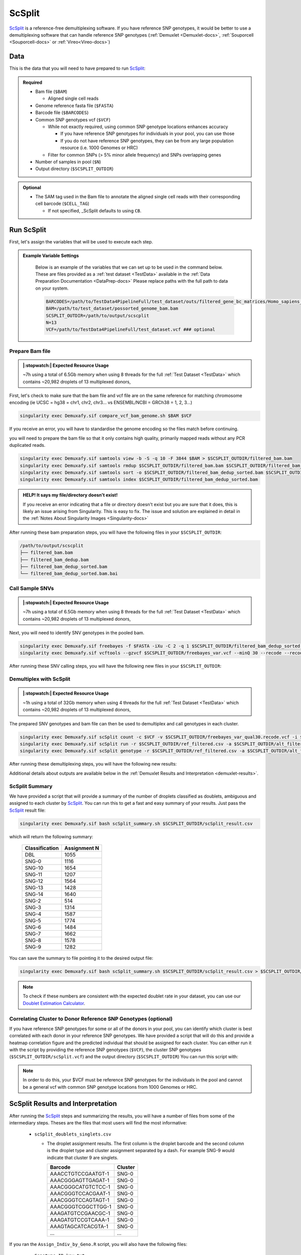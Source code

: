 .. _scSplit-docs:

ScSplit
===========================

.. _ScSplit: https://github.com/jon-xu/scSplit
.. _publication: https://genomebiology.biomedcentral.com/articles/10.1186/s13059-024-03224-8

ScSplit_ is a reference-free demultiplexing software. If you have reference SNP genotypes, it would be better to use a demultiplexing software that can handle reference SNP genotypes (:ref:`Demuxlet <Demuxlet-docs>`, :ref:`Souporcell <Souporcell-docs>` or :ref:`Vireo<Vireo-docs>`)

Data
----
This is the data that you will need to have prepared to run ScSplit_:

.. admonition:: Required
  :class: important

  - Bam file (``$BAM``)

    - Aligned single cell reads

  - Genome reference fasta file (``$FASTA``)

  - Barcode file (``$BARCODES``)

  - Common SNP genotypes vcf (``$VCF``)

    - While not exactly required, using common SNP genotype locations enhances accuracy

      - If you have reference SNP genotypes for individuals in your pool, you can use those

      - If you do not have reference SNP genotypes, they can be from any large population resource (i.e. 1000 Genomes or HRC)

    - Filter for common SNPs (> 5% minor allele frequency) and SNPs overlapping genes

  - Number of samples in pool (``$N``)

  - Output directory (``$SCSPLIT_OUTDIR``)


.. admonition:: Optional

    - The SAM tag used in the Bam file to annotate the aligned single cell reads with their corresponding cell barcode (``$CELL_TAG``)

      - If not specified, _ScSplit defaults to using ``CB``.


Run ScSplit
-----------
First, let's assign the variables that will be used to execute each step.

.. admonition:: Example Variable Settings
  :class: grey

    Below is an example of the variables that we can set up to be used in the command below.
    These are files provided as a :ref:`test dataset <TestData>` available in the :ref:`Data Preparation Documentation <DataPrep-docs>`
    Please replace paths with the full path to data on your system.

    .. code-block:: bash

      BARCODES=/path/to/TestData4PipelineFull/test_dataset/outs/filtered_gene_bc_matrices/Homo_sapiens_GRCh38p10/barcodes.tsv
      BAM=/path/to/test_dataset/possorted_genome_bam.bam
      SCSPLIT_OUTDIR=/path/to/output/scscplit
      N=13
      VCF=/path/to/TestData4PipelineFull/test_dataset.vcf ### optional


Prepare Bam file
^^^^^^^^^^^^^^^^
.. admonition:: |:stopwatch:| Expected Resource Usage
  :class: note

  ~7h using a total of 6.5Gb memory when using 8 threads for the full :ref:`Test Dataset <TestData>` which contains ~20,982 droplets of 13 multiplexed donors,

First, let's check to make sure that the bam file and vcf file are on the same reference for matching chromosome encoding (ie UCSC = hg38 = chr1, chr2, chr3... vs ENSEMBL/NCBI = GRCh38 = 1, 2, 3...)

.. code-block:: bash

  singularity exec Demuxafy.sif compare_vcf_bam_genome.sh $BAM $VCF

If you receive an error, you will have to standardise the genome encoding so the files match before continuing.


you will need to prepare the bam file so that it only contains high quality, primarily mapped reads without any PCR duplicated reads.

.. code-block:: bash

  singularity exec Demuxafy.sif samtools view -b -S -q 10 -F 3844 $BAM > $SCSPLIT_OUTDIR/filtered_bam.bam
  singularity exec Demuxafy.sif samtools rmdup $SCSPLIT_OUTDIR/filtered_bam.bam $SCSPLIT_OUTDIR/filtered_bam_dedup.bam
  singularity exec Demuxafy.sif samtools sort -o $SCSPLIT_OUTDIR/filtered_bam_dedup_sorted.bam $SCSPLIT_OUTDIR/filtered_bam_dedup.bam
  singularity exec Demuxafy.sif samtools index $SCSPLIT_OUTDIR/filtered_bam_dedup_sorted.bam

.. admonition:: HELP! It says my file/directory doesn't exist!
  :class: dropdown

  If you receive an error indicating that a file or directory doesn't exist but you are sure that it does, this is likely an issue arising from Singularity.
  This is easy to fix.
  The issue and solution are explained in detail in the :ref:`Notes About Singularity Images <Singularity-docs>`

After running these bam preparation steps, you will have the following files in your ``$SCSPLIT_OUTDIR``:

.. code-block::

  /path/to/output/scscplit
  ├── filtered_bam.bam
  ├── filtered_bam_dedup.bam
  ├── filtered_bam_dedup_sorted.bam
  └── filtered_bam_dedup_sorted.bam.bai



Call Sample SNVs
^^^^^^^^^^^^^^^^
.. admonition:: |:stopwatch:| Expected Resource Usage
  :class: note

  ~7h using a total of 6.5Gb memory when using 8 threads for the full :ref:`Test Dataset <TestData>` which contains ~20,982 droplets of 13 multiplexed donors,

Next, you will need to identify SNV genotypes in the pooled bam.

.. code-block:: bash

  singularity exec Demuxafy.sif freebayes -f $FASTA -iXu -C 2 -q 1 $SCSPLIT_OUTDIR/filtered_bam_dedup_sorted.bam > $SCSPLIT_OUTDIR/freebayes_var.vcf
  singularity exec Demuxafy.sif vcftools --gzvcf $SCSPLIT_OUTDIR/freebayes_var.vcf --minQ 30 --recode --recode-INFO-all --out $SCSPLIT_OUTDIR/freebayes_var_qual30

After running these SNV calling steps, you will have the following new files in your ``$SCSPLIT_OUTDIR``:

.. code-block::
  :emphasize-lines: 5,6,7

  /path/to/output/scscplit
  ├── filtered_bam.bam
  ├── filtered_bam_dedup.bam
  ├── filtered_bam_dedup_sorted.bam
  ├── filtered_bam_dedup_sorted.bam.bai
  ├── freebayes_var_qual30.log
  ├── freebayes_var_qual30.recode.vcf
  └── freebayes_var.vcf


Demultiplex with ScSplit
^^^^^^^^^^^^^^^^^^^^^^^^
.. admonition:: |:stopwatch:| Expected Resource Usage
  :class: note

  ~1h using a total of 32Gb memory when using 4 threads for the full :ref:`Test Dataset <TestData>` which contains ~20,982 droplets of 13 multiplexed donors,

The prepared SNV genotypes and bam file can then be used to demultiplex and call genotypes in each cluster.

.. code-block:: bash

  singularity exec Demuxafy.sif scSplit count -c $VCF -v $SCSPLIT_OUTDIR/freebayes_var_qual30.recode.vcf -i $SCSPLIT_OUTDIR/filtered_bam_dedup_sorted.bam -b $BARCODES ${CELL_TAG:+-t $CELL_TAG} -r $SCSPLIT_OUTDIR/ref_filtered.csv -a $SCSPLIT_OUTDIR/alt_filtered.csv -o $SCSPLIT_OUTDIR
  singularity exec Demuxafy.sif scSplit run -r $SCSPLIT_OUTDIR/ref_filtered.csv -a $SCSPLIT_OUTDIR/alt_filtered.csv -n $N -o $SCSPLIT_OUTDIR
  singularity exec Demuxafy.sif scSplit genotype -r $SCSPLIT_OUTDIR/ref_filtered.csv -a $SCSPLIT_OUTDIR/alt_filtered.csv -p $SCSPLIT_OUTDIR/scSplit_P_s_c.csv -o $SCSPLIT_OUTDIR

After running these demultiplexing steps, you will have the following new results:

.. code-block::
  :emphasize-lines: 9,10,11,12,13,14,15,16
  
  /path/to/output/scscplit
  ├── alt_filtered.csv
  ├── filtered_bam.bam
  ├── filtered_bam_dedup.bam
  ├── filtered_bam_dedup_sorted.bam
  ├── filtered_bam_dedup_sorted.bam.bai
  ├── freebayes_var_qual30.log
  ├── freebayes_var_qual30.recode.vcf
  ├── freebayes_var.vcf
  ├── ref_filtered.csv
  ├── scSplit_dist_matrix.csv
  ├── scSplit_dist_variants.txt
  ├── scSplit.log
  ├── scSplit_PA_matrix.csv
  ├── scSplit_P_s_c.csv
  ├── scSplit_result.csv
  └── scSplit.vcf

Additional details about outputs are available below in the :ref:`Demuxlet Results and Interpretation <demuxlet-results>`.


ScSplit Summary
^^^^^^^^^^^^^^^
We have provided a script that will provide a summary of the number of droplets classified as doublets, ambiguous and assigned to each cluster by ScSplit_. 
You can run this to get a fast and easy summary of your results.
Just pass the ScSplit_ result file:

.. code-block:: bash

  singularity exec Demuxafy.sif bash scSplit_summary.sh $SCSPLIT_OUTDIR/scSplit_result.csv

which will return the following summary:

  +-----------------+--------------+
  | Classification  | Assignment N |
  +=================+==============+
  | DBL             | 1055         |
  +-----------------+--------------+
  | SNG-0           | 1116         |
  +-----------------+--------------+
  | SNG-10          | 1654         |
  +-----------------+--------------+
  | SNG-11          | 1207         |
  +-----------------+--------------+
  | SNG-12          | 1564         |
  +-----------------+--------------+
  | SNG-13          | 1428         |
  +-----------------+--------------+
  | SNG-14          | 1640         |
  +-----------------+--------------+
  | SNG-2           | 514          |
  +-----------------+--------------+
  | SNG-3           | 1314         |
  +-----------------+--------------+
  | SNG-4           | 1587         |
  +-----------------+--------------+
  | SNG-5           | 1774         |
  +-----------------+--------------+
  | SNG-6           | 1484         |
  +-----------------+--------------+
  | SNG-7           | 1662         |
  +-----------------+--------------+
  | SNG-8           | 1578         |
  +-----------------+--------------+
  | SNG-9           | 1282         |
  +-----------------+--------------+

You can save the summary to file pointing it to the desired output file:

.. code-block:: bash

  singularity exec Demuxafy.sif bash scSplit_summary.sh $SCSPLIT_OUTDIR/scSplit_result.csv > $SCSPLIT_OUTDIR/scSplit_summary.tsv

.. admonition:: Note

  To check if these numbers are consistent with the expected doublet rate in your dataset, you can use our `Doublet Estimation Calculator <test.html>`__.


Correlating Cluster to Donor Reference SNP Genotypes (optional)
^^^^^^^^^^^^^^^^^^^^^^^^^^^^^^^^^^^^^^^^^^^^^^^^^^^^^^^^^^^^^^^
If you have reference SNP genotypes for some or all of the donors in your pool, you can identify which cluster is best correlated with each donor in your reference SNP genotypes. We have provided a script that will do this and provide a heatmap correlation figure and the predicted individual that should be assigned for each cluster. You can either run it with the script by providing the reference SNP genotypes (``$VCF``), the cluster SNP genotypes (``$SCSPLIT_OUTDIR/scSplit.vcf``) and the output directory (``$SCSPLIT_OUTDIR``) You can run this script with:

.. admonition:: Note

  In order to do this, your $VCF must be reference SNP genotypes for the individuals in the pool and cannot be a general vcf with common SNP genotype locations from 1000 Genomes or HRC.

.. tabs::

  .. tab:: With Script

    .. code-block:: bash

      singularity exec Demuxafy.sif Assign_Indiv_by_Geno.R -r $VCF -c $SCSPLIT_OUTDIR/scSplit.vcf -o $SCSPLIT_OUTDIR

    To see the parameter help menu, type:

    .. code-block:: bash

      singularity exec Demuxafy.sif Assign_Indiv_by_Geno.R -h

    Which will print:

    .. code-block:: bash

      usage: Assign_Indiv_by_Geno.R [-h] -r REFERENCE_VCF -c CLUSTER_VCF -o OUTDIR

      optional arguments:
      -h, --help            show this help message and exit
      -r REFERENCE_VCF, --reference_vcf REFERENCE_VCF
                                                      The output directory where results will be saved
      -c CLUSTER_VCF, --cluster_vcf CLUSTER_VCF
                                                      A QC, normalized seurat object with
                                                      classifications/clusters as Idents().
      -o OUTDIR, --outdir OUTDIR
                                                      Number of genes to use in
                                                      'Improved_Seurat_Pre_Process' function.



  .. tab:: Run in R

    You can run the reference vs cluster genotypes manually (possibly because your data doesn't have GT, DS or GP genotype formats) or because you would prefer to alter some of the steps.
    To run the correlations manually, simply start R from the singularity image:

    .. code-block:: R

      singularity exec Demuxafy.sif R

    Once, R has started, you can load the required libraries (included in the singularity image) and run the code.

    .. code-block:: bash

      .libPaths("/usr/local/lib/R/site-library") ### Required so that libraries are loaded from the image instead of locally
      library(tidyr)
      library(tidyverse)
      library(dplyr)
      library(vcfR)
      library(lsa)
      library(ComplexHeatmap)


      ########## Set up paths and variables ##########

      reference_vcf <- "/path/to/reference.vcf"
      cluster_vcf <- "/path/to/scSplit/out/scSplit.vcf"
      outdir <- "/path/to/scSplit/out/"


      ########## Set up functions ##########
      ##### Calculate DS from GP if genotypes in that format #####
      calculate_DS <- function(GP_df){
          columns <- c()
          for (i in 1:ncol(GP_df)){
              columns <- c(columns, paste0(colnames(GP_df)[i],"-0"), paste0(colnames(GP_df)[i],"-1"), paste0(colnames(GP_df)[i],"-2"))
          }
          df <- GP_df
          colnames(df) <- paste0("c", colnames(df))
          colnames_orig <- colnames(df)
          for (i in 1:length(colnames_orig)){
              df <- separate(df, sep = ",", col = colnames_orig[i], into = columns[(1+(3*(i-1))):(3+(3*(i-1)))])
          }
          df <- mutate_all(df, function(x) as.numeric(as.character(x)))
          for (i in 1: ncol(GP_df)){
              GP_df[,i] <- df[,(2+((i-1)*3))] + 2* df[,(3+((i-1)*3))]
          }
          return(GP_df)
      }

      pearson_correlation <- function(df, ref_df, clust_df){
          for (col in colnames(df)){
              for (row in rownames(df)){
                  df[row,col] <- cor(as.numeric(pull(ref_df, col)), as.numeric(pull(clust_df, row)), method = "pearson", use = "complete.obs")
              }
          }
          return(df)
      }


      ########## Read in vcf files for each of three non-reference genotype softwares ##########
      ref_geno <- read.vcfR(reference_vcf)
      cluster_geno <- read.vcfR(cluster_vcf)



      ########## Convert to tidy data frame ##########
      ####### Identify which genotype FORMAT to use #######
      ##### Cluster VCF #####
      ### Check for each of the different genotype formats ##
      ## DS ##
      format_clust=NA
      cluster_geno_tidy <- as_tibble(extract.gt(element = "DS",cluster_geno, IDtoRowNames = F))
      if (!all(colSums(is.na(cluster_geno_tidy)) == nrow(cluster_geno_tidy))){
        message("Found DS genotype format in cluster vcf. Will use that metric for cluster correlation.")
        format_clust = "DS"
      }

      ## GT ##
      if (is.na(format_clust)){
        cluster_geno_tidy <- as_tibble(extract.gt(element = "GT",cluster_geno, IDtoRowNames = F))
        if (!all(colSums(is.na(cluster_geno_tidy)) == nrow(cluster_geno_tidy))){
          message("Found GT genotype format in cluster vcf. Will use that metric for cluster correlation.")
          format_clust = "GT"

          if (any(grepl("\\|",cluster_geno_tidy[1,]))){
            separator = "|"
            message("Detected | separator for GT genotype format in cluster vcf")
          } else if (any(grepl("/",cluster_geno_tidy[1,]))) {
            separator = "/"
            message("Detected / separator for GT genotype format in cluster vcf")
          } else {
            format_clust = NA
            message("Can't identify a separator for the GT field in cluster vcf, moving on to using GP.")
          }

          cluster_geno_tidy <- as_tibble(lapply(cluster_geno_tidy, function(x) {gsub(paste0("0",separator,"0"),0, x)}) %>%
                                  lapply(., function(x) {gsub(paste0("0",separator,"1"),1, x)}) %>%
                                  lapply(., function(x) {gsub(paste0("1",separator,"0"),1, x)}) %>%
                                  lapply(., function(x) {gsub(paste0("1",separator,"1"),2, x)}))

        }
      }

      ## GP ##
      if (is.na(format_clust)){
        cluster_geno_tidy <- as_tibble(extract.gt(element = "GP",cluster_geno, IDtoRowNames =F))
        if (!all(colSums(is.na(cluster_geno_tidy)) == nrow(cluster_geno_tidy))){
          format_clust = "GP"
          cluster_geno_tidy <- calculate_DS(cluster_geno_tidy)
          message("Found GP genotype format in cluster vcf. Will use that metric for cluster correlation.")

        } else {
          print("Could not identify the expected genotype format fields (DS, GT or GP) in your cluster vcf. Please check the vcf file and make sure that one of the expected genotype format fields is included or run manually with your genotype format field of choice. Quitting")
          q()
        }
      }

          



      ### Reference VCF ###
      ### Check for each of the different genotype formats ##
      ## DS ##
      format_ref = NA
      ref_geno_tidy <- as_tibble(extract.gt(element = "DS",ref_geno, IDtoRowNames = F))
      if (!all(colSums(is.na(ref_geno_tidy)) == nrow(ref_geno_tidy))){
        message("Found DS genotype format in reference vcf. Will use that metric for cluster correlation.")
        format_ref = "DS"
      }

      ## GT ##
      if (is.na(format_ref)){
        ref_geno_tidy <- as_tibble(extract.gt(element = "GT",ref_geno, IDtoRowNames = F))
        if (!all(colSums(is.na(ref_geno_tidy)) == nrow(ref_geno_tidy))){
          message("Found GT genotype format in reference vcf. Will use that metric for cluster correlation.")
          format_ref = "GT"

          if (any(grepl("\\|",ref_geno_tidy[1,]))){
            separator = "|"
            message("Detected | separator for GT genotype format in reference vcf")
          } else if (any(grepl("/",ref_geno_tidy[1,]))) {
            separator = "/"
            message("Detected / separator for GT genotype format in reference vcf")
          } else {
            format_ref = NA
            message("Can't identify a separator for the GT field in reference vcf, moving on to using GP.")
          }

          ref_geno_tidy <- as_tibble(lapply(ref_geno_tidy, function(x) {gsub(paste0("0",separator,"0"),0, x)}) %>%
                                  lapply(., function(x) {gsub(paste0("0",separator,"1"),1, x)}) %>%
                                  lapply(., function(x) {gsub(paste0("1",separator,"0"),1, x)}) %>%
                                  lapply(., function(x) {gsub(paste0("1",separator,"1"),2, x)}))

        }
      }

      ## GP ##
      if (is.na(format_ref)){
        ref_geno_tidy <- as_tibble(extract.gt(element = "GP",ref_geno, IDtoRowNames = F))
        if (!all(colSums(is.na(ref_geno_tidy)) == nrow(ref_geno_tidy))){
          format_clust = "GP"
          ref_geno_tidy <- calculate_DS(ref_geno_tidy)
          message("Found GP genotype format in cluster vcf. Will use that metric for cluster correlation.")

        } else {
          print("Could not identify the expected genotype format fields (DS, GT or GP) in your cluster vcf. Please check the vcf file and make sure that one of the expected genotype format fields is included or run manually with your genotype format field of choice. Quitting")
          q()
        }
      }



      ### Get SNP IDs that will match between reference and cluster ###
      ## Account for possibility that the ref or alt might be missing
      if ((all(is.na(cluster_geno@fix[,'REF'])) & all(is.na(cluster_geno@fix[,'ALT']))) | (all(is.na(ref_geno@fix[,'REF'])) & all(is.na(ref_geno@fix[,'ALT'])))){
        message("The REF and ALT categories are not provided for the reference and/or the cluster vcf. Will use just the chromosome and position to match SNPs.")
        cluster_geno_tidy$ID <- paste0(cluster_geno@fix[,'CHROM'],":", cluster_geno@fix[,'POS'])
        ref_geno_tidy$ID <- paste0(ref_geno@fix[,'CHROM'],":", ref_geno@fix[,'POS'])
      } else if (all(is.na(cluster_geno@fix[,'REF'])) | all(is.na(ref_geno@fix[,'REF']))){
        message("The REF categories are not provided for the reference and/or the cluster vcf. Will use the chromosome, position and ALT to match SNPs.")
        cluster_geno_tidy$ID <- paste0(cluster_geno@fix[,'CHROM'],":", cluster_geno@fix[,'POS'],"_", cluster_geno@fix[,'REF'])
        ref_geno_tidy$ID <- paste0(ref_geno@fix[,'CHROM'],":", ref_geno@fix[,'POS'],"_", ref_geno@fix[,'REF'])
      } else if (all(is.na(cluster_geno@fix[,'ALT'])) | all(is.na(ref_geno@fix[,'ALT']))){
        message("The ALT categories are not provided for the reference and/or the cluster vcf. Will use the chromosome, position and REF to match SNPs.")
        cluster_geno_tidy$ID <- paste0(cluster_geno@fix[,'CHROM'],":", cluster_geno@fix[,'POS'],"_", cluster_geno@fix[,'ALT'])
        ref_geno_tidy$ID <- paste0(ref_geno@fix[,'CHROM'],":", ref_geno@fix[,'POS'],"_", ref_geno@fix[,'ALT'])
      } else {
        message("Found REF and ALT in both cluster and reference genotype vcfs. Will use chromosome, position, REF and ALT to match SNPs.")
          cluster_geno_tidy$ID <- paste0(cluster_geno@fix[,'CHROM'],":", cluster_geno@fix[,'POS'],"_", cluster_geno@fix[,'REF'],"_", cluster_geno@fix[,'ALT'])
        ref_geno_tidy$ID <- paste0(ref_geno@fix[,'CHROM'],":", ref_geno@fix[,'POS'],"_", ref_geno@fix[,'REF'],"_", ref_geno@fix[,'ALT'])
      }


      ### Update the vcf dfs to remove SNPs with no genotyopes
      cluster_geno_tidy <- cluster_geno_tidy[colSums(!is.na(cluster_geno_tidy)) > 0]
      ref_geno_tidy <- ref_geno_tidy[colSums(!is.na(ref_geno_tidy)) > 0]



      ########## Get a unique list of SNPs that is in both the reference and cluster genotypes ##########
      locations  <- inner_join(ref_geno_tidy[,"ID"],cluster_geno_tidy[,"ID"])
      locations <- locations[!(locations$ID %in% locations[duplicated(locations),]$ID),]

      ########## Keep just the SNPs that overlap ##########
      ref_geno_tidy <- left_join(locations, ref_geno_tidy)
      cluster_geno_tidy <- left_join(locations, cluster_geno_tidy)

      ########## Correlate all the cluster genotypes with the individuals genotyped ##########
      ##### Make a dataframe that has the clusters as the row names and the individuals as the column names #####
      pearson_correlations <- as.data.frame(matrix(nrow = (ncol(cluster_geno_tidy) -1), ncol = (ncol(ref_geno_tidy) -1)))
      colnames(pearson_correlations) <- colnames(ref_geno_tidy)[2:(ncol(ref_geno_tidy))]
      rownames(pearson_correlations) <- colnames(cluster_geno_tidy)[2:(ncol(cluster_geno_tidy))]
      pearson_correlations <- pearson_correlation(pearson_correlations, ref_geno_tidy, cluster_geno_tidy)
      cluster <- data.frame("Cluster" = rownames(pearson_correlations))
      pearson_correlations_out <- cbind(cluster, pearson_correlations)

      ########## Save the correlation dataframes ##########
      write_delim(pearson_correlations_out, file = paste0(outdir,"/ref_clust_pearson_correlations.tsv"), delim = "\t" )


      ########## Create correlation figures ##########
      col_fun = colorRampPalette(c("white", "red"))(101)
      pPearsonCorrelations <- Heatmap(as.matrix(pearson_correlations), cluster_rows = T, col = col_fun)

      ########## Save the correlation figures ##########
      png(filename = paste0(outdir,"/ref_clust_pearson_correlation.png"), width = 500)
      print(pPearsonCorrelations)
      dev.off()

      ########## Assign individual to cluster based on highest correlating individual ##########
      key <- as.data.frame(matrix(nrow = ncol(pearson_correlations), ncol = 3))
      colnames(key) <- c("Genotype_ID","Cluster_ID","Correlation")
      key$Genotype_ID <- colnames(pearson_correlations)
      for (id in key$Genotype_ID){
          if (max(pearson_correlations[,id]) == max(pearson_correlations[rownames(pearson_correlations)[which.max(pearson_correlations[,id])],])){
              key$Cluster_ID[which(key$Genotype_ID == id)] <- rownames(pearson_correlations)[which.max(pearson_correlations[,id])]
              key$Correlation[which(key$Genotype_ID == id)] <- max(pearson_correlations[,id])
          } else {
              key$Cluster_ID[which(key$Genotype_ID == id)] <- "unassigned"
              key$Correlation[which(key$Genotype_ID == id)] <- NA
          }
      }

      write_delim(key, file = paste0(outdir,"/Genotype_ID_key.txt"), delim = "\t")



ScSplit Results and Interpretation
----------------------------------
After running the ScSplit_ steps and summarizing the results, you will have a number of files from some of the intermediary steps. Theses are the files that most users will find the most informative:

  - ``scSplit_doublets_singlets.csv``

    - The droplet assignment results. The first column is the droplet barcode and the second column is the droplet type and cluster assignment separated by a dash. For example SNG-9 would indicate that cluster 9 are singlets.

      +--------------------+----------+
      | Barcode            | Cluster  |
      +====================+==========+
      | AAACCTGTCCGAATGT-1 | SNG-0    |
      +--------------------+----------+
      | AAACGGGAGTTGAGAT-1 | SNG-0    |
      +--------------------+----------+
      | AAACGGGCATGTCTCC-1 | SNG-0    |
      +--------------------+----------+
      | AAACGGGTCCACGAAT-1 | SNG-0    |
      +--------------------+----------+
      | AAACGGGTCCAGTAGT-1 | SNG-0    |
      +--------------------+----------+
      | AAACGGGTCGGCTTGG-1 | SNG-0    |
      +--------------------+----------+
      | AAAGATGTCCGAACGC-1 | SNG-0    |
      +--------------------+----------+
      | AAAGATGTCCGTCAAA-1 | SNG-0    |
      +--------------------+----------+
      | AAAGTAGCATCACGTA-1 | SNG-0    |
      +--------------------+----------+
      | ...                | ...      |
      +--------------------+----------+

If you ran the ``Assign_Indiv_by_Geno.R`` script, you will also have the following files:

  - ``Genotype_ID_key.txt``

    - Key of the cluster and assignments for each individual and the Pearson correlation coefficient.

      +-------------+------------+-------------+
      | Genotype_ID | Cluster_ID | Correlation |
      +=============+============+=============+
      | 113_113     | 12         | 0.6448151   |
      +-------------+------------+-------------+
      | 349_350     | 14         | 0.6663323   |
      +-------------+------------+-------------+
      | 352_353     | 7          | 0.6596409   | 
      +-------------+------------+-------------+
      | 39_39       | 6          | 0.6398297   |
      +-------------+------------+-------------+
      | 40_40       | 9          | 0.6191905   |
      +-------------+------------+-------------+
      | 41_41       | 3          | 0.6324396   |
      +-------------+------------+-------------+
      | 42_42       | 4          | 0.6560180   |
      +-------------+------------+-------------+
      | 43_43       | 5          | 0.6672336   |
      +-------------+------------+-------------+
      | 465_466     | 11         | 0.6297396   |
      +-------------+------------+-------------+
      | 596_597     | 13         | 0.6273717   |
      +-------------+------------+-------------+
      | 597_598     | 10         | 0.6627428   |
      +-------------+------------+-------------+
      | 632_633     | 1          | 0.5899685   |
      +-------------+------------+-------------+
      | 633_634     | 0          | 0.6157936   |
      +-------------+------------+-------------+
      | 660_661     | 8          | 0.6423770   |
      +-------------+------------+-------------+

  - ``ref_clust_pearson_correlation.png``

    - Figure of the Pearson correlation coefficients for each cluster-individual pair.

      .. figure:: _figures/OneK1K_scRNA_Sample54_scSplit_pearson_correlation.png

  - ``ref_clust_pearson_correlations.tsv``

    - All of the Pearson correlation coefficients between the clusters and the individuals

      +---------+---------------------+---------------------+---------------------+---------------------+---------------------+-----+
      | Cluster |          113_113    |          349_350    |          352_353    |          39_39      |          40_40      | ... |
      +=========+=====================+=====================+=====================+=====================+=====================+=====+
      | 0       | 0.18419103983986865 | 0.18328230320693129 | 0.19176272973032255 | 0.15376916805897994 | 0.19107524908934623 | ... |
      +---------+---------------------+---------------------+---------------------+---------------------+---------------------+-----+
      | 1       | 0.19853015287744033 | 0.1981622074955004  | 0.19245840283478327 | 0.17855748333388533 | 0.19455433395443292 | ... |
      +---------+---------------------+---------------------+---------------------+---------------------+---------------------+-----+
      | 2       | 0.17993959098414505 | 0.15477058833898663 | 0.26412833664924995 | 0.17360648445022142 | 0.16374615160876657 | ... |
      +---------+---------------------+---------------------+---------------------+---------------------+---------------------+-----+
      | 3       | 0.2128616996153357  | 0.19325148148095284 | 0.21728991668088174 | 0.19346574998787222 | 0.17921651379211084 | ... |
      +---------+---------------------+---------------------+---------------------+---------------------+---------------------+-----+
      | 4       | 0.17573820413419833 | 0.17629504087312717 | 0.16426156659465307 | 0.17427996983606964 | 0.18322785415879167 | ... |
      +---------+---------------------+---------------------+---------------------+---------------------+---------------------+-----+
      | ...     | ...                 | ...                 | ...                 | ...                 | ...                 | ... |
      +---------+---------------------+---------------------+---------------------+---------------------+---------------------+-----+


Merging Results with Other Software Results
--------------------------------------------
We have provided a script that will help merge and summarize the results from multiple softwares together.
See :ref:`Combine Results <Combine-docs>`.

Citation
--------
If you used the Demuxafy platform for analysis, please reference our publication_ as well as `ScSplit <https://genomebiology.biomedcentral.com/articles/10.1186/s13059-019-1852-7>`__.
